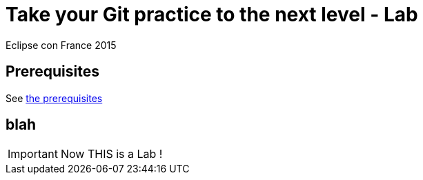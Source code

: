 = Take your Git practice to the next level - Lab
Eclipse con France 2015

== Prerequisites

See link:prerequisites.html[the prerequisites]

== blah

IMPORTANT: Now THIS is a Lab !